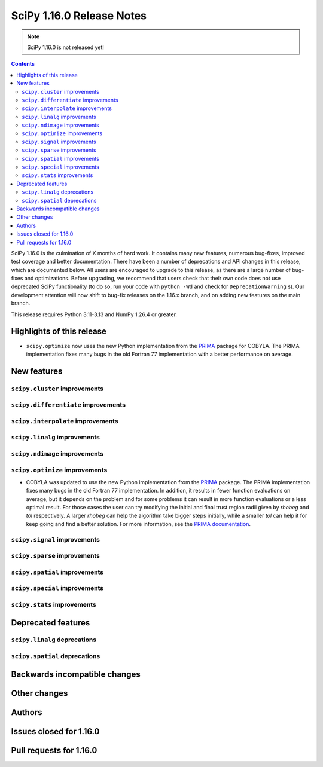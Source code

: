 ==========================
SciPy 1.16.0 Release Notes
==========================

.. note:: SciPy 1.16.0 is not released yet!

.. contents::

SciPy 1.16.0 is the culmination of X months of hard work. It contains
many new features, numerous bug-fixes, improved test coverage and better
documentation. There have been a number of deprecations and API changes
in this release, which are documented below. All users are encouraged to
upgrade to this release, as there are a large number of bug-fixes and
optimizations. Before upgrading, we recommend that users check that
their own code does not use deprecated SciPy functionality (to do so,
run your code with ``python -Wd`` and check for ``DeprecationWarning`` s).
Our development attention will now shift to bug-fix releases on the
1.16.x branch, and on adding new features on the main branch.

This release requires Python 3.11-3.13 and NumPy 1.26.4 or greater.


**************************
Highlights of this release
**************************

- ``scipy.optimize`` now uses the new Python implementation from the
  `PRIMA <https://www.libprima.net>`_ package for COBYLA.
  The PRIMA implementation fixes many bugs in the old Fortran 77 implementation
  with a better performance on average.

************
New features
************

``scipy.cluster`` improvements
==============================


``scipy.differentiate`` improvements
====================================


``scipy.interpolate`` improvements
==================================


``scipy.linalg`` improvements
=============================


``scipy.ndimage`` improvements
==============================


``scipy.optimize`` improvements
===============================
- COBYLA was updated to use the new Python implementation from the
  `PRIMA <https://www.libprima.net>`_ package.
  The PRIMA implementation fixes many bugs in the old Fortran 77 implementation.
  In addition, it results in fewer function evaluations on average, but it depends on the problem and for some
  problems it can result in more function evaluations or a less optimal
  result. For those cases the user can try modifying the initial and final
  trust region radii given by `rhobeg` and `tol` respectively. A larger `rhobeg`
  can help the algorithm take bigger steps initially, while a smaller `tol`
  can help it for keep going and find a better solution.
  For more information, see the `PRIMA documentation <https://www.libprima.net>`_.


``scipy.signal`` improvements
=============================


``scipy.sparse`` improvements
=============================


``scipy.spatial`` improvements
==============================


``scipy.special`` improvements
==============================


``scipy.stats`` improvements
============================



*******************
Deprecated features
*******************

``scipy.linalg`` deprecations
=============================


``scipy.spatial`` deprecations
==============================



******************************
Backwards incompatible changes
******************************

*************
Other changes
*************



*******
Authors
*******



************************
Issues closed for 1.16.0
************************


************************
Pull requests for 1.16.0
************************
